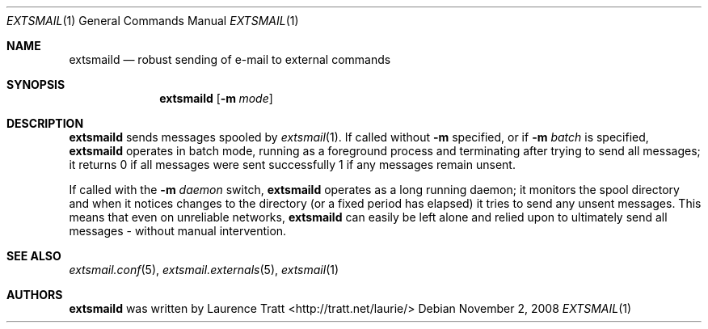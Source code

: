 .\" Copyright (C)2008 Laurence Tratt http://tratt.net/laurie/
.\"
.\" Permission is hereby granted, free of charge, to any person obtaining a copy
.\" of this software and associated documentation files (the "Software"), to
.\" deal in the Software without restriction, including without limitation the
.\" rights to use, copy, modify, merge, publish, distribute, sublicense, and/or
.\" sell copies of the Software, and to permit persons to whom the Software is
.\" furnished to do so, subject to the following conditions:
.\"
.\" The above copyright notice and this permission notice shall be included in
.\" all copies or substantial portions of the Software.
.\"
.\" THE SOFTWARE IS PROVIDED "AS IS", WITHOUT WARRANTY OF ANY KIND, EXPRESS OR
.\" IMPLIED, INCLUDING BUT NOT LIMITED TO THE WARRANTIES OF MERCHANTABILITY,
.\" FITNESS FOR A PARTICULAR PURPOSE AND NONINFRINGEMENT. IN NO EVENT SHALL THE
.\" AUTHORS OR COPYRIGHT HOLDERS BE LIABLE FOR ANY CLAIM, DAMAGES OR OTHER
.\" LIABILITY, WHETHER IN AN ACTION OF CONTRACT, TORT OR OTHERWISE, ARISING
.\" FROM, OUT OF OR IN CONNECTION WITH THE SOFTWARE OR THE USE OR OTHER DEALINGS
.\" IN THE SOFTWARE.
.Dd $Mdocdate: November 2 2008 $
.Dt EXTSMAIL 1
.Os
.Sh NAME
.Nm extsmaild
.Nd robust sending of e-mail to external commands
.Sh SYNOPSIS
.Nm extsmaild
.Op Fl m Ar mode
.Sh DESCRIPTION
.Nm
sends messages spooled by
.Xr extsmail 1 .
If called without 
.Fl m
specified, or if
.Fl m Ar batch
is specified,
.Nm
operates in batch mode, running as a foreground process and terminating after
trying to send all messages; it returns
.Er 0
if all messages were sent successfully
.Er 1
if any messages remain unsent.
.Pp
If called with the
.Fl m Ar daemon
switch,
.Nm
operates as a long running daemon; it monitors the spool directory and when it notices changes to the directory (or a fixed period has elapsed) it tries to send any unsent messages. This means that even on unreliable networks,
.Nm
can easily be left alone and relied upon to ultimately send all messages - without manual intervention.
.Sh SEE ALSO
.Xr extsmail.conf 5 ,
.Xr extsmail.externals 5 ,
.Xr extsmail 1
.Sh AUTHORS
.An -nosplit
.Nm
was written by
.An Laurence Tratt Aq http://tratt.net/laurie/